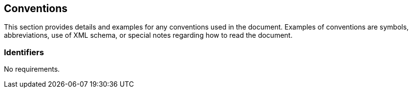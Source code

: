 == Conventions

This section provides details and examples for any conventions used in the document. Examples of conventions are symbols, abbreviations, use of XML schema, or special notes regarding how to read the document.

=== Identifiers

No requirements.
